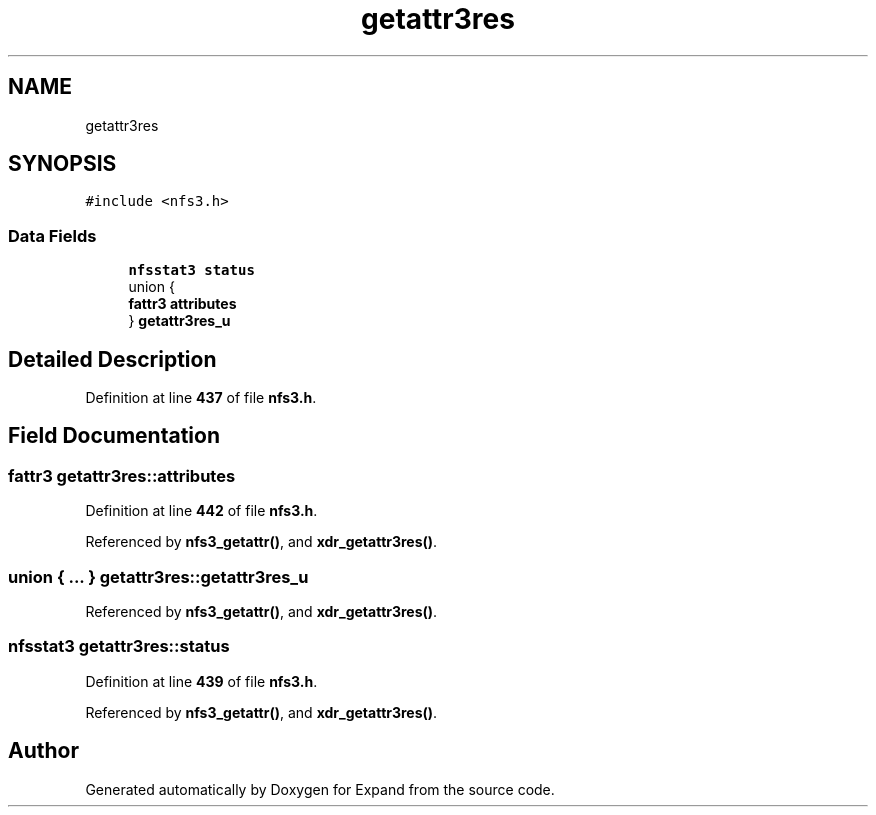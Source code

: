 .TH "getattr3res" 3 "Wed May 24 2023" "Version Expand version 1.0r5" "Expand" \" -*- nroff -*-
.ad l
.nh
.SH NAME
getattr3res
.SH SYNOPSIS
.br
.PP
.PP
\fC#include <nfs3\&.h>\fP
.SS "Data Fields"

.in +1c
.ti -1c
.RI "\fBnfsstat3\fP \fBstatus\fP"
.br
.ti -1c
.RI "union {"
.br
.ti -1c
.RI "   \fBfattr3\fP \fBattributes\fP"
.br
.ti -1c
.RI "} \fBgetattr3res_u\fP"
.br
.in -1c
.SH "Detailed Description"
.PP 
Definition at line \fB437\fP of file \fBnfs3\&.h\fP\&.
.SH "Field Documentation"
.PP 
.SS "\fBfattr3\fP getattr3res::attributes"

.PP
Definition at line \fB442\fP of file \fBnfs3\&.h\fP\&.
.PP
Referenced by \fBnfs3_getattr()\fP, and \fBxdr_getattr3res()\fP\&.
.SS "union  { \&.\&.\&. }  getattr3res::getattr3res_u"

.PP
Referenced by \fBnfs3_getattr()\fP, and \fBxdr_getattr3res()\fP\&.
.SS "\fBnfsstat3\fP getattr3res::status"

.PP
Definition at line \fB439\fP of file \fBnfs3\&.h\fP\&.
.PP
Referenced by \fBnfs3_getattr()\fP, and \fBxdr_getattr3res()\fP\&.

.SH "Author"
.PP 
Generated automatically by Doxygen for Expand from the source code\&.
